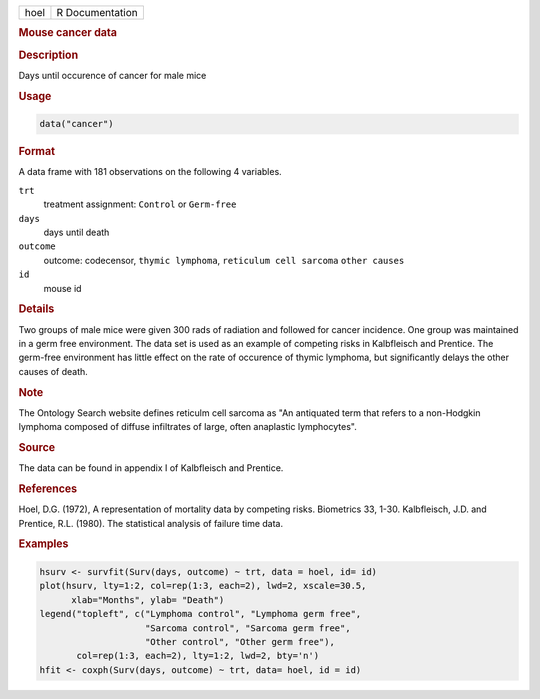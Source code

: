.. container::

   ==== ===============
   hoel R Documentation
   ==== ===============

   .. rubric:: Mouse cancer data
      :name: hoel

   .. rubric:: Description
      :name: description

   Days until occurence of cancer for male mice

   .. rubric:: Usage
      :name: usage

   .. code:: R

      data("cancer")

   .. rubric:: Format
      :name: format

   A data frame with 181 observations on the following 4 variables.

   ``trt``
      treatment assignment: ``Control`` or ``Germ-free``

   ``days``
      days until death

   ``outcome``
      outcome: codecensor, ``thymic lymphoma``,
      ``reticulum cell sarcoma`` ``other causes``

   ``id``
      mouse id

   .. rubric:: Details
      :name: details

   Two groups of male mice were given 300 rads of radiation and followed
   for cancer incidence. One group was maintained in a germ free
   environment. The data set is used as an example of competing risks in
   Kalbfleisch and Prentice. The germ-free environment has little effect
   on the rate of occurence of thymic lymphoma, but significantly delays
   the other causes of death.

   .. rubric:: Note
      :name: note

   The Ontology Search website defines reticulm cell sarcoma as "An
   antiquated term that refers to a non-Hodgkin lymphoma composed of
   diffuse infiltrates of large, often anaplastic lymphocytes".

   .. rubric:: Source
      :name: source

   The data can be found in appendix I of Kalbfleisch and Prentice.

   .. rubric:: References
      :name: references

   Hoel, D.G. (1972), A representation of mortality data by competing
   risks. Biometrics 33, 1-30. Kalbfleisch, J.D. and Prentice, R.L.
   (1980). The statistical analysis of failure time data.

   .. rubric:: Examples
      :name: examples

   .. code:: R

      hsurv <- survfit(Surv(days, outcome) ~ trt, data = hoel, id= id)
      plot(hsurv, lty=1:2, col=rep(1:3, each=2), lwd=2, xscale=30.5,
            xlab="Months", ylab= "Death")
      legend("topleft", c("Lymphoma control", "Lymphoma germ free",
                          "Sarcoma control", "Sarcoma germ free",
                          "Other control", "Other germ free"),
             col=rep(1:3, each=2), lty=1:2, lwd=2, bty='n')
      hfit <- coxph(Surv(days, outcome) ~ trt, data= hoel, id = id)
